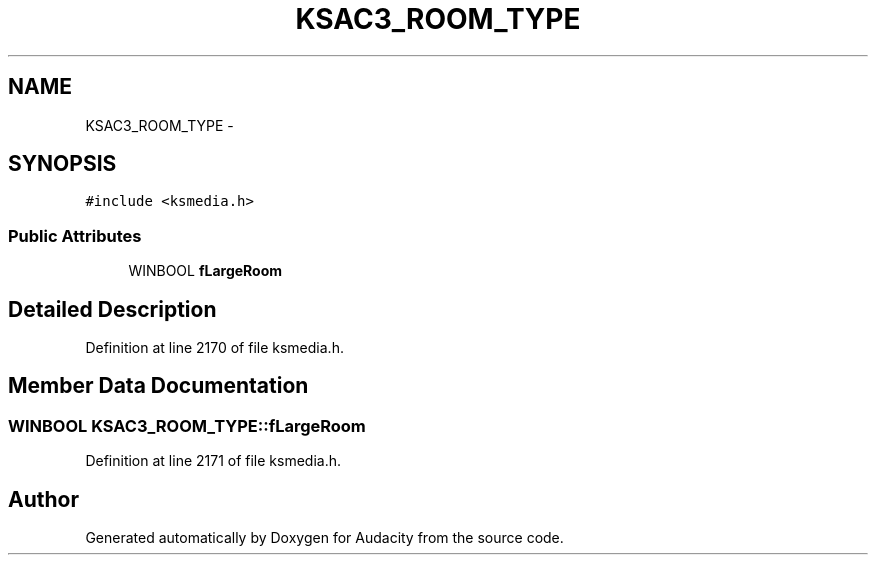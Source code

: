 .TH "KSAC3_ROOM_TYPE" 3 "Thu Apr 28 2016" "Audacity" \" -*- nroff -*-
.ad l
.nh
.SH NAME
KSAC3_ROOM_TYPE \- 
.SH SYNOPSIS
.br
.PP
.PP
\fC#include <ksmedia\&.h>\fP
.SS "Public Attributes"

.in +1c
.ti -1c
.RI "WINBOOL \fBfLargeRoom\fP"
.br
.in -1c
.SH "Detailed Description"
.PP 
Definition at line 2170 of file ksmedia\&.h\&.
.SH "Member Data Documentation"
.PP 
.SS "WINBOOL KSAC3_ROOM_TYPE::fLargeRoom"

.PP
Definition at line 2171 of file ksmedia\&.h\&.

.SH "Author"
.PP 
Generated automatically by Doxygen for Audacity from the source code\&.
